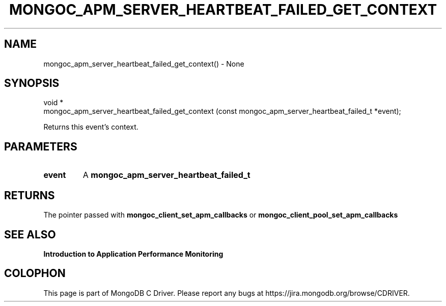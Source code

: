 .\" This manpage is Copyright (C) 2016 MongoDB, Inc.
.\" 
.\" Permission is granted to copy, distribute and/or modify this document
.\" under the terms of the GNU Free Documentation License, Version 1.3
.\" or any later version published by the Free Software Foundation;
.\" with no Invariant Sections, no Front-Cover Texts, and no Back-Cover Texts.
.\" A copy of the license is included in the section entitled "GNU
.\" Free Documentation License".
.\" 
.TH "MONGOC_APM_SERVER_HEARTBEAT_FAILED_GET_CONTEXT" "3" "2016\(hy11\(hy07" "MongoDB C Driver"
.SH NAME
mongoc_apm_server_heartbeat_failed_get_context() \- None
.SH "SYNOPSIS"

.nf
.nf
void *
mongoc_apm_server_heartbeat_failed_get_context (const mongoc_apm_server_heartbeat_failed_t *event);
.fi
.fi

Returns this event's context.

.SH "PARAMETERS"

.TP
.B
event
A
.B mongoc_apm_server_heartbeat_failed_t
.
.LP

.SH "RETURNS"

The pointer passed with
.B mongoc_client_set_apm_callbacks
or
.B mongoc_client_pool_set_apm_callbacks
.

.SH "SEE ALSO"

.B Introduction to Application Performance Monitoring


.B
.SH COLOPHON
This page is part of MongoDB C Driver.
Please report any bugs at https://jira.mongodb.org/browse/CDRIVER.